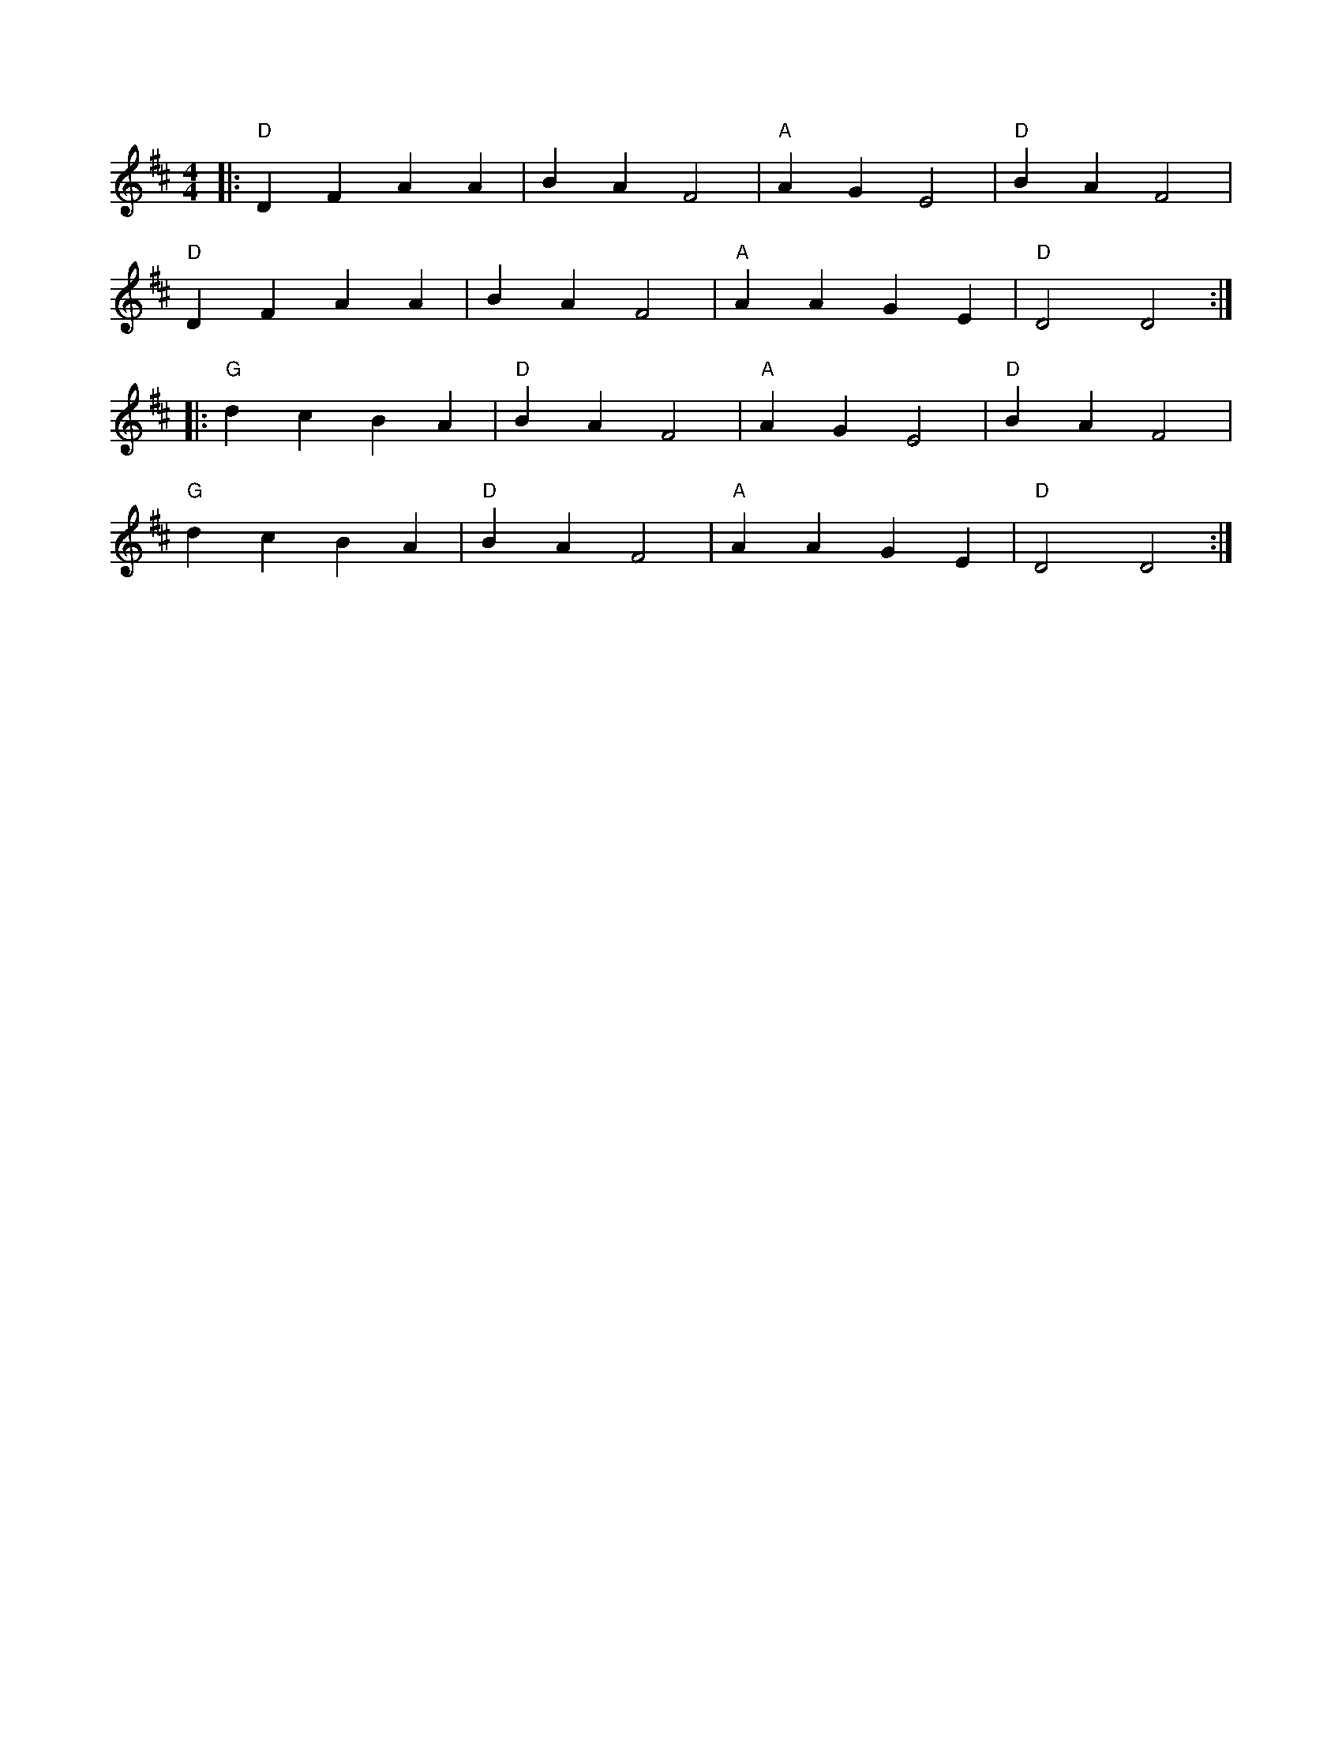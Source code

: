 X:51
K:D
M:4/4
L:1/4
Z:abc-transcription Josh Larios <hades@elsewhere.org>, 2014.04.15
B:Sarah Comer, Dusty Strings dance band class.
|:"D"DFAA | BAF2 | "A"AGE2 | "D"BAF2 |
"D"DFAA | BAF2 | "A"AAGE | "D"D2D2 :|
|:"G"dcBA | "D"BAF2 | "A"AGE2 | "D"BAF2 |
"G"dcBA| "D"BAF2 | "A"AAGE | "D"D2D2 :|

